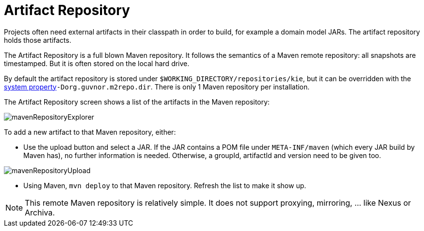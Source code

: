 [[_wb.artifactrepository]]
= Artifact Repository


Projects often need external artifacts in their classpath in order to build, for example a domain model JARs.
The artifact repository holds those artifacts.

The Artifact Repository is a full blown Maven repository.
It follows the semantics of a Maven remote repository: all snapshots are timestamped.
But it is often stored on the local hard drive.

By default the artifact repository is stored under ``$WORKING_DIRECTORY/repositories/kie``, but it can be overridden with the <<_wb.systemproperties,system property>>``-Dorg.guvnor.m2repo.dir``.
There is only 1 Maven repository per installation.

The Artifact Repository screen shows a list of the artifacts in the Maven repository:


image::Workbench/Authoring/ArtifactRepository/mavenRepositoryExplorer.png[align="center"]


To add a new artifact to that Maven repository, either:

* Use the upload button and select a JAR. If the JAR contains a POM file under `META-INF/maven` (which every JAR build by Maven has), no further information is needed. Otherwise, a groupId, artifactId and version need to be given too.
+


image::Workbench/Authoring/ArtifactRepository/mavenRepositoryUpload.png[align="center"]
* Using Maven, `mvn deploy` to that Maven repository. Refresh the list to make it show up.


[NOTE]
====
This remote Maven repository is relatively simple.
It does not support proxying, mirroring, ... like Nexus or Archiva.
====
